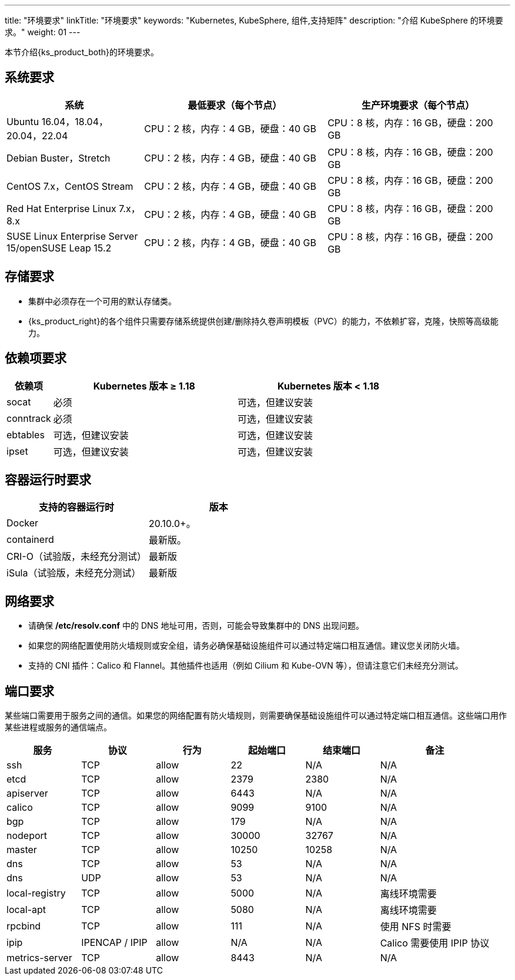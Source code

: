 ---
title: "环境要求"
linkTitle: "环境要求"
keywords: "Kubernetes, KubeSphere, 组件,支持矩阵"
description: "介绍 KubeSphere 的环境要求。"
weight: 01
---


本节介绍{ks_product_both}的环境要求。

== 系统要求

[%header,cols="3a,4a,4a"]
|===
|系统 |最低要求（每个节点）| 生产环境要求（每个节点）

|Ubuntu 16.04，18.04，20.04，22.04
|CPU：2 核，内存：4 GB，硬盘：40 GB
|CPU：8 核，内存：16 GB，硬盘：200 GB

|Debian Buster，Stretch
|CPU：2 核，内存：4 GB，硬盘：40 GB
|CPU：8 核，内存：16 GB，硬盘：200 GB

|CentOS 7.x，CentOS Stream 
|CPU：2 核，内存：4 GB，硬盘：40 GB
|CPU：8 核，内存：16 GB，硬盘：200 GB

|Red Hat Enterprise Linux 7.x，8.x
|CPU：2 核，内存：4 GB，硬盘：40 GB
|CPU：8 核，内存：16 GB，硬盘：200 GB

|SUSE Linux Enterprise Server 15/openSUSE Leap 15.2
|CPU：2 核，内存：4 GB，硬盘：40 GB
|CPU：8 核，内存：16 GB，硬盘：200 GB
|===

== 存储要求

* 集群中必须存在一个可用的默认存储类。
+
--
ifeval::["{file_output_type}" == "html"]
存储类定义了可供容器使用的一类存储卷。如果您在安装{ks_product_both}时未设置外部持久化存储系统，{ks_product_right}将使用集群节点的本地存储系统作为持久化存储系统，并自动创建对应的 **local** 存储类。如果使用外部持久化存储系统，您需要为{ks_product_both}集群安装存储插件，并创建存储类以定义可供使用的存储卷类型。有关如何安装存储插件，请联系您的存储系统提供商或参阅link:../04-configure-external-persistent-storage[配置外部持久化存储]。
endif::[]

ifeval::["{file_output_type}" == "pdf"]
存储类定义了可供容器使用的一类存储卷。如果您在安装{ks_product_both}时未设置外部持久化存储系统，{ks_product_right}将使用集群节点的本地存储系统作为持久化存储系统，并自动创建对应的 **local** 存储类。如果使用外部持久化存储系统，您需要为{ks_product_both}集群安装存储插件，并创建存储类以定义可供使用的存储卷类型。有关如何安装存储插件，请联系您的存储系统提供商或参阅link:../04-configure-external-persistent-storage[配置外部持久化存储]。
endif::[]
--

* {ks_product_right}的各个组件只需要存储系统提供创建/删除持久卷声明模板（PVC）的能力，不依赖扩容，克隆，快照等高级能力。


== 依赖项要求

[%header,cols="1a,4a,4a"]
|===
|依赖项 |Kubernetes 版本 ≥ 1.18|Kubernetes 版本 < 1.18

|socat
|必须
|可选，但建议安装

|conntrack
|必须
|可选，但建议安装

|ebtables
|可选，但建议安装
|可选，但建议安装

|ipset
|可选，但建议安装
|可选，但建议安装
|===

== 容器运行时要求

[%header,cols="4a,4a"]
|===
|支持的容器运行时 |版本

|Docker
|20.10.0+。

|containerd
|最新版。

|CRI-O（试验版，未经充分测试）
|最新版

|iSula（试验版，未经充分测试）
|最新版
|===

== 网络要求

* 请确保 **/etc/resolv.conf** 中的 DNS 地址可用，否则，可能会导致集群中的 DNS 出现问题。

* 如果您的网络配置使用防火墙规则或安全组，请务必确保基础设施组件可以通过特定端口相互通信。建议您关闭防火墙。

* 支持的 CNI 插件：Calico 和 Flannel。其他插件也适用（例如 Cilium 和 Kube-OVN 等），但请注意它们未经充分测试。

== 端口要求

某些端口需要用于服务之间的通信。如果您的网络配置有防火墙规则，则需要确保基础设施组件可以通过特定端口相互通信。这些端口用作某些进程或服务的通信端点。

[%header,cols="2a,2a,2a,2a,2a,3a"]
|===
|服务
|协议
|行为
|起始端口
|结束端口
|备注

|ssh
|TCP
|allow
|22
|N/A
|N/A

|etcd
|TCP
|allow
|2379
|2380
|N/A

|apiserver
|TCP
|allow
|6443
|N/A
|N/A

|calico
|TCP
|allow
|9099
|9100
|N/A

|bgp
|TCP
|allow
|179
|N/A
|N/A

|nodeport
|TCP
|allow
|30000
|32767
|N/A

|master
|TCP
|allow
|10250
|10258
|N/A

|dns
|TCP
|allow
|53
|N/A
|N/A

|dns
|UDP
|allow
|53
|N/A
|N/A

|local-registry
|TCP
|allow
|5000
|N/A
|离线环境需要

|local-apt
|TCP
|allow
|5080
|N/A
|离线环境需要

|rpcbind
|TCP
|allow
|111
|N/A
|使用 NFS 时需要

|ipip
|IPENCAP / IPIP
|allow
|N/A
|N/A
|Calico 需要使用 IPIP 协议

|metrics-server
|TCP
|allow
|8443
|N/A
|N/A
|===

// == 组件支持矩阵

// {ks_product_right} v4.1 默认支持 Kubernetes v1.21~1.28。本节详细介绍{ks_product_both}各组件支持的 Kubernetes 版本。为避免使用过程中出现兼容性问题，请使用支持的 Kubernetes 版本。

// [%header,cols="2a,2a,3a,2a"]
// |===
// |组件 |组件版本 |支持的 Kubernetes 版本 |支持的架构

// |ks-core
// |4.1.x
// |1.21~1.28
// |amd64、arm64

// |DevOps
// |1.1.0
// |1.21~1.28
// |amd64、arm64

// |Storage-utils
// |1.0.x
// |1.21~1.28
// |amd64、arm64

// |Vector
// |1.0.x
// |1.21~1.28
// |amd64、arm64

// |OpenSearch
// |2.11.1
// |1.21~1.28
// |amd64、arm64

// |Monitoring
// |1.0.x
// |1.21~1.28
// |amd64、arm64

// |Logging
// |1.0.x
// |1.21~1.28
// |amd64、arm64

// |Auditing
// |1.0.x
// |1.21~1.28
// |amd64、arm64

// |Events
// |1.0.x
// |1.21~1.28
// |amd64、arm64

// |Alerting
// |1.0.x
// |1.21~1.28
// |amd64、arm64

// |WhizardTelemetry 平台服务
// |1.0.x
// |1.21~1.28
// |amd64、arm64

// |WhizardTelemetry 事件告警
// |1.0.x
// |1.21~1.28
// |amd64、arm64

// |Notification
// |2.5.x
// |1.21~1.28
// |amd64、arm64

// |MetricServer
// |0.7.0
// |1.21~1.28
// |amd64、arm64

// |Tower
// |1.0.x
// |1.21~1.28
// |amd64、arm64

// |OpenPitrix
// |2.0.0
// |1.21~1.28
// |amd64、arm64

// |KubeFed
// |1.0.x
// |1.21~1.28
// |amd64、arm64

// |Gateway
// |1.0.x
// |1.22~1.25
// |amd64、arm64

// |ServiceMesh
// |1.0.x
// |1.22~1.28
// |amd64、arm64

// |KubeEdge
// |1.13.1
// |1.21-1.28
// |amd64、arm64

// |RadonDB DMP
// |2.1.3
// |
// * DMP 管理平台: 1.21~1.28
// * MySQL: 1.21~1.28
// * PostgreSQL: 1.21~1.28
// * Redis Cluster: 1.21~1.28
// * Redis Sentinel: 1.21~1.28
// * MongoDB: 1.21~1.28
// * OpenSearch: 1.21~1.28
// * Kafka: 1.21~1.28
// * RabbitMQ: 1.21~1.28
// |amd64、arm64

// |SpringCloud
// |1.0.x
// |1.21~1.28
// |amd64、arm64

// |Gatekeeper
// |1.0.x
// |1.21~1.28
// |amd64、arm64

// |Network
// |1.0.x
// |1.21~1.28
// |amd64、arm64

// |Ingress-utils
// |1.0.x
// |1.21~1.28
// |amd64、arm64
// |===
